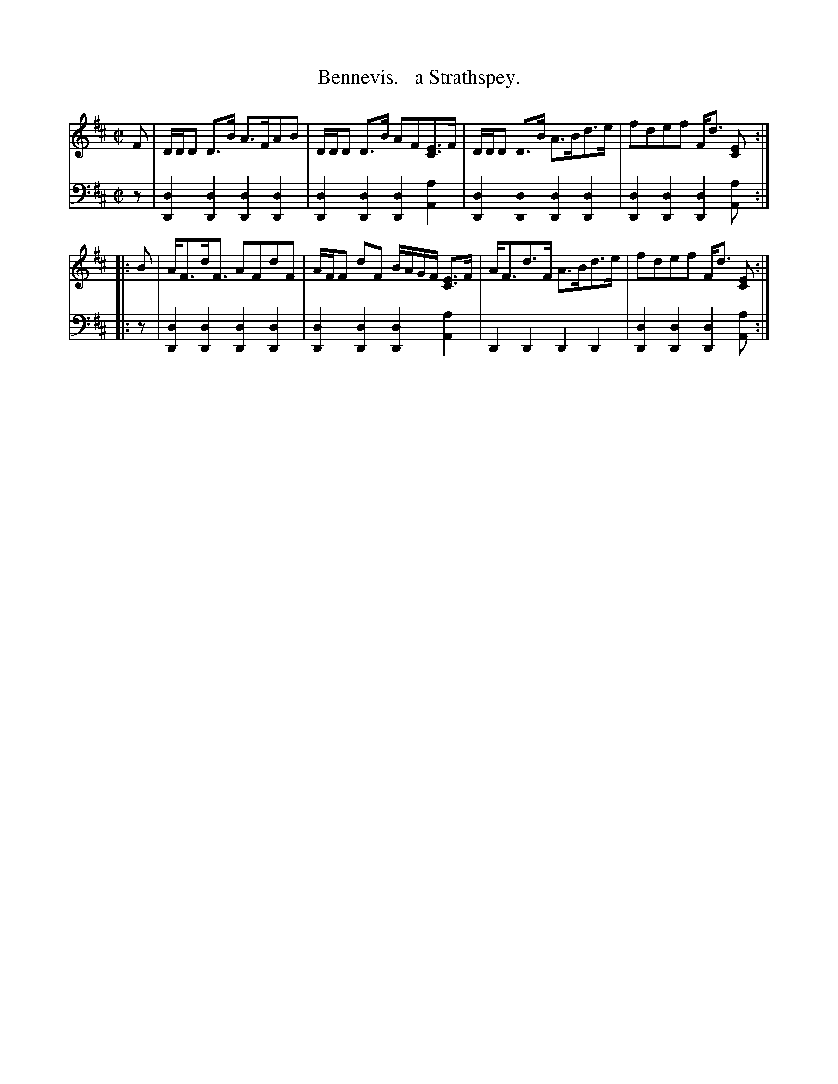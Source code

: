 X: 3333
T: Bennevis.   a Strathspey.
%R: strathspey, air
B: Niel Gow & Sons "Complete Repository" v.3 p.33 #3
Z: 2021 John Chambers <jc:trillian.mit.edu>
M: C|
L: 1/8
K: D
% - - - - - - - - - -
V: 1 staves=2
F | D/D/D D>B A>FAB | D/D/D D>B AF[EC]>F | D/D/D D>B A>Bd>e | fdef F<d [EC] :|
|: B | A<Fd<F AFdF | A/F/F dF B/A/G/F/ [EC]>F | A<Fd>F A>Bd>e | fdef F<d [EC] :|
% - - - - - - - - - -
V: 2 clef=bass middle=d
z |\
[d2D2][d2D2] [d2D2][d2D2] | [d2D2][d2D2] [d2D2][a2A2] |\
[d2D2][d2D2] [d2D2][d2D2] | [d2D2][d2D2] [d2D2][aA] :||: z |
[d2D2][d2D2] [d2D2][d2D2] | [d2D2][d2D2] [d2D2][a2A2] |\
D2D2 D2D2 | [d2D2][d2D2] [d2D2][aA] :|
